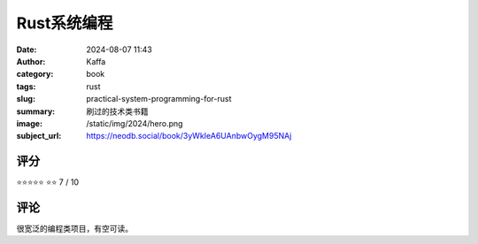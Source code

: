 Rust系统编程
########################################################

:date: 2024-08-07 11:43
:author: Kaffa
:category: book
:tags: rust
:slug: practical-system-programming-for-rust
:summary: 刷过的技术类书籍
:image: /static/img/2024/hero.png
:subject_url: https://neodb.social/book/3yWkIeA6UAnbwOygM95NAj



评分
====================

⭐⭐⭐⭐⭐
⭐⭐ 7 / 10


评论
====================

很宽泛的编程类项目，有空可读。
